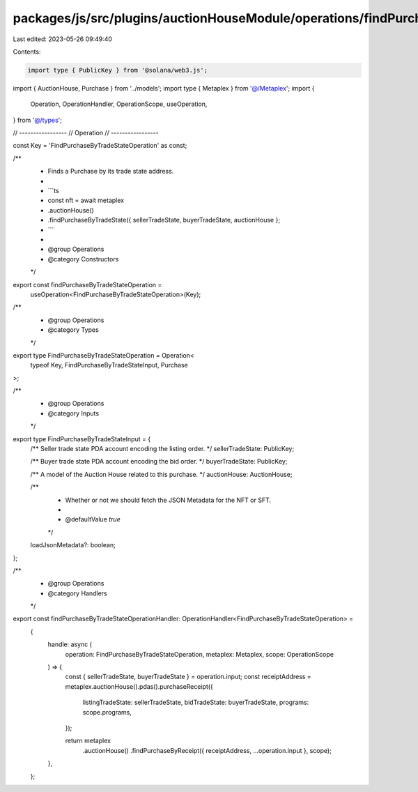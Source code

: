 packages/js/src/plugins/auctionHouseModule/operations/findPurchaseByTradeState.ts
=================================================================================

Last edited: 2023-05-26 09:49:40

Contents:

.. code-block:: ts

    import type { PublicKey } from '@solana/web3.js';
import { AuctionHouse, Purchase } from '../models';
import type { Metaplex } from '@/Metaplex';
import {
  Operation,
  OperationHandler,
  OperationScope,
  useOperation,
} from '@/types';

// -----------------
// Operation
// -----------------

const Key = 'FindPurchaseByTradeStateOperation' as const;

/**
 * Finds a Purchase by its trade state address.
 *
 * ```ts
 * const nft = await metaplex
 *   .auctionHouse()
 *   .findPurchaseByTradeState({ sellerTradeState, buyerTradeState, auctionHouse };
 * ```
 *
 * @group Operations
 * @category Constructors
 */
export const findPurchaseByTradeStateOperation =
  useOperation<FindPurchaseByTradeStateOperation>(Key);

/**
 * @group Operations
 * @category Types
 */
export type FindPurchaseByTradeStateOperation = Operation<
  typeof Key,
  FindPurchaseByTradeStateInput,
  Purchase
>;

/**
 * @group Operations
 * @category Inputs
 */
export type FindPurchaseByTradeStateInput = {
  /** Seller trade state PDA account encoding the listing order. */
  sellerTradeState: PublicKey;

  /** Buyer trade state PDA account encoding the bid order. */
  buyerTradeState: PublicKey;

  /** A model of the Auction House related to this purchase. */
  auctionHouse: AuctionHouse;

  /**
   * Whether or not we should fetch the JSON Metadata for the NFT or SFT.
   *
   * @defaultValue `true`
   */
  loadJsonMetadata?: boolean;
};

/**
 * @group Operations
 * @category Handlers
 */
export const findPurchaseByTradeStateOperationHandler: OperationHandler<FindPurchaseByTradeStateOperation> =
  {
    handle: async (
      operation: FindPurchaseByTradeStateOperation,
      metaplex: Metaplex,
      scope: OperationScope
    ) => {
      const { sellerTradeState, buyerTradeState } = operation.input;
      const receiptAddress = metaplex.auctionHouse().pdas().purchaseReceipt({
        listingTradeState: sellerTradeState,
        bidTradeState: buyerTradeState,
        programs: scope.programs,
      });

      return metaplex
        .auctionHouse()
        .findPurchaseByReceipt({ receiptAddress, ...operation.input }, scope);
    },
  };


